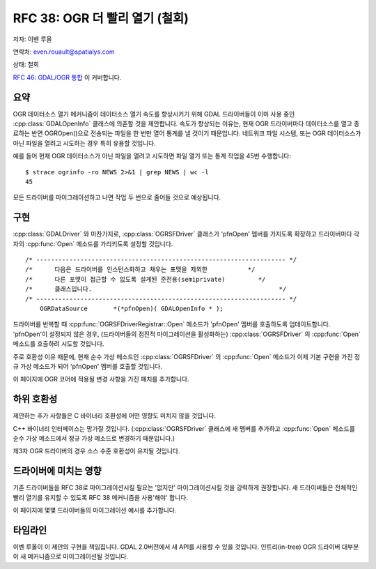 .. _rfc-38:

=========================================================================
RFC 38: OGR 더 빨리 열기 (철회)
=========================================================================

저자: 이벤 루올

연락처: even.rouault@spatialys.com

상태: 철회

`RFC 46: GDAL/OGR 통합 <./rfc46_gdal_ogr_unification>`_ 이 커버합니다.

요약
----

OGR 데이터소스 열기 메커니즘이 데이터소스 열기 속도를 향상시키기 위해 GDAL 드라이버들이 이미 사용 중인 :cpp:class:`GDALOpenInfo` 클래스에 의존할 것을 제안합니다. 속도가 향상되는 이유는, 현재 OGR 드라이버마다 데이터소스를 열고 종료하는 반면 OGROpen()으로 전송되는 파일을 한 번만 열어 통계를 낼 것이기 때문입니다. 네트워크 파일 시스템, 또는 OGR 데이터소스가 아닌 파일을 열려고 시도하는 경우 특히 유용할 것입니다.

예를 들어 현재 OGR 데이터소스가 아닌 파일을 열려고 시도하면 파일 열기 또는 통계 작업을 45번 수행합니다:

::

   $ strace ogrinfo -ro NEWS 2>&1 | grep NEWS | wc -l
   45

모든 드라이버를 마이그레이션하고 나면 작업 두 번으로 줄어들 것으로 예상됩니다.

구현
----

:cpp:class:`GDALDriver` 와 마찬가지로, :cpp:class:`OGRSFDriver` 클래스가 'pfnOpen' 멤버를 가지도록 확장하고 드라이버마다 각자의 :cpp:func:`Open` 메소드를 가리키도록 설정할 것입니다.

::

   /* -------------------------------------------------------------------- */
   /*      다음은 드라이버를 인스턴스화하고 채우는 포맷을 제외한           */
   /*      다른 포맷이 접근할 수 없도록 설계된 준전용(semiprivate)         */
   /*      클래스입니다.                                                   */
   /* -------------------------------------------------------------------- */
       OGRDataSource       *(*pfnOpen)( GDALOpenInfo * );

드라이버를 반복할 때 :cpp:func:`OGRSFDriverRegistrar::Open` 메소드가 'pfnOpen' 멤버를 호출하도록 업데이트합니다. 'pfnOpen'이 설정되지 않은 경우, (드라이버들의 점진적 마이그레이션을 활성화하는) :cpp:class:`OGRSFDriver` 의 :cpp:func:`Open` 메소드를 호출하려 시도할 것입니다.

주로 호환성 이유 때문에, 현재 순수 가상 메소드인 :cpp:class:`OGRSFDriver` 의 :cpp:func:`Open` 메소드가 이제 기본 구현을 가진 정규 가상 메소드가 되어 'pfnOpen' 멤버를 호출할 것입니다.

이 페이지에 OGR 코어에 적용될 변경 사항을 가진 패치를 추가합니다.

하위 호환성
-----------

제안하는 추가 사항들은 C 바이너리 호환성에 어떤 영향도 미치지 않을 것입니다.

C++ 바이너리 인터페이스는 망가질 것입니다. (:cpp:class:`OGRSFDriver` 클래스에 새 멤버를 추가하고 :cpp:func:`Open` 메소드를 순수 가상 메소드에서 정규 가상 메소드로 변경하기 때문입니다.)

제3자 OGR 드라이버의 경우 소스 수준 호환성이 유지될 것입니다.

드라이버에 미치는 영향
----------------------

기존 드라이버들을 RFC 38로 마이그레이션시킬 필요는 '없지만' 마이그레이션시킬 것을 강력하게 권장합니다. 새 드라이버들은 전체적인 빨리 열기를 유지할 수 있도록 RFC 38 메커니즘을 사용'해야' 합니다.

이 페이지에 몇몇 드라이버들의 마이그레이션 예시를 추가합니다.

타임라인
--------

이벤 루올이 이 제안의 구현을 책임집니다. GDAL 2.0버전에서 새 API를 사용할 수 있을 것입니다. 인트리(in-tree) OGR 드라이버 대부분이 새 메커니즘으로 마이그레이션될 것입니다.

